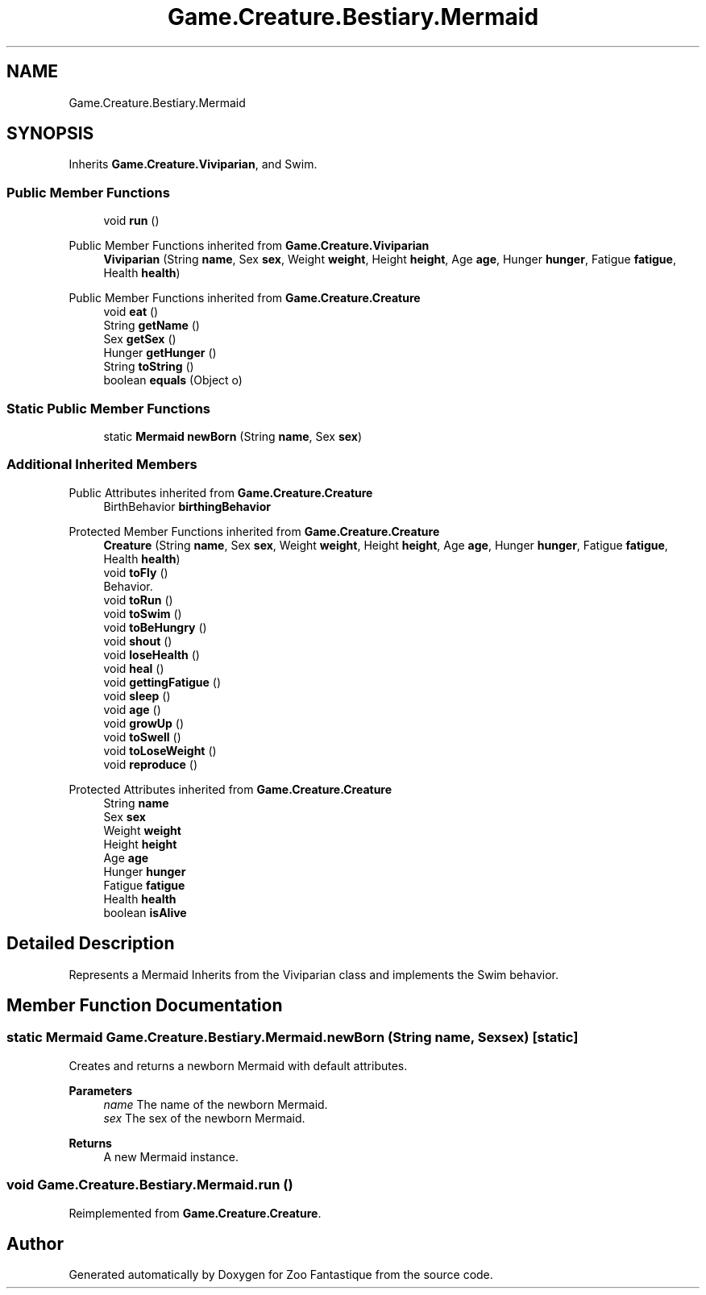 .TH "Game.Creature.Bestiary.Mermaid" 3 "Version 1.0" "Zoo Fantastique" \" -*- nroff -*-
.ad l
.nh
.SH NAME
Game.Creature.Bestiary.Mermaid
.SH SYNOPSIS
.br
.PP
.PP
Inherits \fBGame\&.Creature\&.Viviparian\fP, and Swim\&.
.SS "Public Member Functions"

.in +1c
.ti -1c
.RI "void \fBrun\fP ()"
.br
.in -1c

Public Member Functions inherited from \fBGame\&.Creature\&.Viviparian\fP
.in +1c
.ti -1c
.RI "\fBViviparian\fP (String \fBname\fP, Sex \fBsex\fP, Weight \fBweight\fP, Height \fBheight\fP, Age \fBage\fP, Hunger \fBhunger\fP, Fatigue \fBfatigue\fP, Health \fBhealth\fP)"
.br
.in -1c

Public Member Functions inherited from \fBGame\&.Creature\&.Creature\fP
.in +1c
.ti -1c
.RI "void \fBeat\fP ()"
.br
.ti -1c
.RI "String \fBgetName\fP ()"
.br
.ti -1c
.RI "Sex \fBgetSex\fP ()"
.br
.ti -1c
.RI "Hunger \fBgetHunger\fP ()"
.br
.ti -1c
.RI "String \fBtoString\fP ()"
.br
.ti -1c
.RI "boolean \fBequals\fP (Object o)"
.br
.in -1c
.SS "Static Public Member Functions"

.in +1c
.ti -1c
.RI "static \fBMermaid\fP \fBnewBorn\fP (String \fBname\fP, Sex \fBsex\fP)"
.br
.in -1c
.SS "Additional Inherited Members"


Public Attributes inherited from \fBGame\&.Creature\&.Creature\fP
.in +1c
.ti -1c
.RI "BirthBehavior \fBbirthingBehavior\fP"
.br
.in -1c

Protected Member Functions inherited from \fBGame\&.Creature\&.Creature\fP
.in +1c
.ti -1c
.RI "\fBCreature\fP (String \fBname\fP, Sex \fBsex\fP, Weight \fBweight\fP, Height \fBheight\fP, Age \fBage\fP, Hunger \fBhunger\fP, Fatigue \fBfatigue\fP, Health \fBhealth\fP)"
.br
.ti -1c
.RI "void \fBtoFly\fP ()"
.br
.RI "Behavior\&. "
.ti -1c
.RI "void \fBtoRun\fP ()"
.br
.ti -1c
.RI "void \fBtoSwim\fP ()"
.br
.ti -1c
.RI "void \fBtoBeHungry\fP ()"
.br
.ti -1c
.RI "void \fBshout\fP ()"
.br
.ti -1c
.RI "void \fBloseHealth\fP ()"
.br
.ti -1c
.RI "void \fBheal\fP ()"
.br
.ti -1c
.RI "void \fBgettingFatigue\fP ()"
.br
.ti -1c
.RI "void \fBsleep\fP ()"
.br
.ti -1c
.RI "void \fBage\fP ()"
.br
.ti -1c
.RI "void \fBgrowUp\fP ()"
.br
.ti -1c
.RI "void \fBtoSwell\fP ()"
.br
.ti -1c
.RI "void \fBtoLoseWeight\fP ()"
.br
.ti -1c
.RI "void \fBreproduce\fP ()"
.br
.in -1c

Protected Attributes inherited from \fBGame\&.Creature\&.Creature\fP
.in +1c
.ti -1c
.RI "String \fBname\fP"
.br
.ti -1c
.RI "Sex \fBsex\fP"
.br
.ti -1c
.RI "Weight \fBweight\fP"
.br
.ti -1c
.RI "Height \fBheight\fP"
.br
.ti -1c
.RI "Age \fBage\fP"
.br
.ti -1c
.RI "Hunger \fBhunger\fP"
.br
.ti -1c
.RI "Fatigue \fBfatigue\fP"
.br
.ti -1c
.RI "Health \fBhealth\fP"
.br
.ti -1c
.RI "boolean \fBisAlive\fP"
.br
.in -1c
.SH "Detailed Description"
.PP 
Represents a Mermaid Inherits from the Viviparian class and implements the Swim behavior\&. 
.SH "Member Function Documentation"
.PP 
.SS "static \fBMermaid\fP Game\&.Creature\&.Bestiary\&.Mermaid\&.newBorn (String name, Sex sex)\fC [static]\fP"
Creates and returns a newborn Mermaid with default attributes\&.
.PP
\fBParameters\fP
.RS 4
\fIname\fP The name of the newborn Mermaid\&. 
.br
\fIsex\fP The sex of the newborn Mermaid\&. 
.RE
.PP
\fBReturns\fP
.RS 4
A new Mermaid instance\&. 
.RE
.PP

.SS "void Game\&.Creature\&.Bestiary\&.Mermaid\&.run ()"

.PP
Reimplemented from \fBGame\&.Creature\&.Creature\fP\&.

.SH "Author"
.PP 
Generated automatically by Doxygen for Zoo Fantastique from the source code\&.

